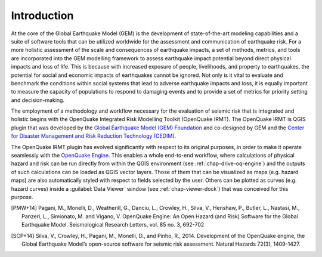 ************
Introduction
************

At the core of the Global Earthquake Model (GEM) is the development of
state-of-the-art modeling capabilities and a suite of software tools that can
be utilized worldwide for the assessment and communication of earthquake risk.
For a more holistic assessment of the scale and consequences of earthquake
impacts, a set of methods, metrics, and tools are incorporated into the GEM
modelling framework to assess earthquake impact potential beyond direct
physical impacts and loss of life. This is because with increased exposure of
people, livelihoods, and property to earthquakes, the potential for social and
economic impacts of earthquakes cannot be ignored. Not only is it vital to
evaluate and benchmark the conditions within social systems that lead to
adverse earthquake impacts and loss, it is equally important to measure the
capacity of populations to respond to damaging events and to provide a set of
metrics for priority setting and decision-making.  

The employment  of a methodology and workflow necessary for the evaluation of
seismic risk that is integrated and holistic begins with the OpenQuake Integrated Risk
Modelling Toolkit (OpenQuake IRMT). The OpenQuake IRMT is QGIS plugin that was developed by the
`Global Earthquake Model (GEM) Foundation <http://www.globalquakemodel.org/>`_
and co-designed by GEM and the `Center for Disaster Management and Risk
Reduction Technology (CEDIM) <https://www.cedim.de/english/index.php>`_. 

The OpenQuake IRMT plugin has evolved significantly with respect to its original
purposes, in order to make it operate seamlessly with the
`OpenQuake Engine <https://github.com/gem/oq-engine>`_. This enables
a whole end-to-end workflow, where calculations of physical hazard and risk can
be run directly from within the QGIS environment (see
:ref:`chap-drive-oq-engine`) and the outputs of such calculations can be loaded
as QGIS vector layers. Those of them that can be visualized as maps (e.g.
hazard maps) are also automatically styled with respect to fields selected by
the user. Others can be plotted as curves (e.g. hazard curves) inside a
:guilabel:`Data Viewer` window (see :ref:`chap-viewer-dock`) that was conceived
for this purpose.


.. [PMW+14]
    Pagani, M., Monelli, D., Weatherill, G., Danciu, L., Crowley, H., Silva,
    V., Henshaw, P., Butler, L., Nastasi, M., Panzeri, L., Simionato, M. and
    Vigano, V. OpenQuake Engine: An Open Hazard (and Risk) Software for the
    Global Earthquake Model. Seismological Research Letters, vol. 85 no. 3,
    692-702

.. [SCP+14]
    Silva, V., Crowley, H., Pagani, M., Monelli, D., and Pinho, R., 2014.
    Development of the OpenQuake engine, the Global Earthquake Model’s
    open-source software for seismic risk assessment. Natural Hazards 72(3),
    1409-1427.
